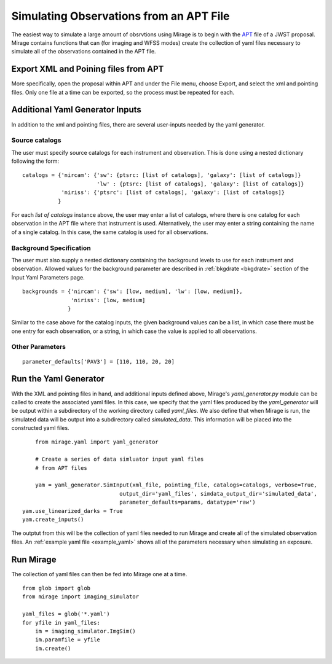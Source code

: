 .. _from_apt:

Simulating Observations from an APT File
========================================

The easiest way to simulate a large amount of obsrvtions using Mirage is to begin with the `APT <https://jwst-docs.stsci.edu/display/JPP/JWST+Astronomers+Proposal+Tool%2C+APT>`_ file of a JWST proposal. Mirage contains functions that can (for imaging and WFSS modes) create the collection of yaml files necessary to simulate all of the observations contained in the APT file.

Export XML and Poining files from APT
-------------------------------------
More specifically, open the proposal within APT and under the File menu, choose Export, and select the xml and pointing files. Only one file at a time can be exported, so the process must be repeated for each.

.. _additional_yaml_generator_inputs:

Additional Yaml Generator Inputs
--------------------------------

In addition to the xml and pointing files, there are several user-inputs needed by the yaml generator.

Source catalogs
+++++++++++++++

The user must specify source catalogs for each instrument and observation. This is done using a nested dictionary following the form:

::

    catalogs = {'nircam': {'sw': {ptsrc: [list of catalogs], 'galaxy': [list of catalogs]}
                           'lw' : {ptsrc: [list of catalogs], 'galaxy': [list of catalogs]}
                'niriss': {'ptsrc': [list of catalogs], 'galaxy': [list of catalogs]}
               }

For each `list of catalogs` instance above, the user may enter a list of catalogs, where there is one catalog for each observation in the APT file where that instrument is used. Alternatively, the user may enter a string containing the name of a single catalog. In this case, the same catalog is used for all observations.

Background Specification
++++++++++++++++++++++++

The user must also supply a nested dictionary containing the background levels to use for each instrument and observation. Allowed values for the background parameter are described in :ref:`bkgdrate <bkgdrate>` section of the Input Yaml Parameters page.

::

    backgrounds = {'nircam': {'sw': [low, medium], 'lw': [low, medium]},
                   'niriss': [low, medium]
                  }

Similar to the case above for the catalog inputs, the given background values can be a list, in which case there must be one entry for each observation, or a string, in which case the value is applied to all observations.

Other Parameters
++++++++++++++++

::

     parameter_defaults['PAV3'] = [110, 110, 20, 20]



.. _yaml_generator:

Run the Yaml Generator
----------------------

With the XML and pointing files in hand, and additional inputs defined above, Mirage's *yaml_generator.py* module can be called to create the associated yaml files. In this case, we specify that the yaml files produced by the *yaml_generator* will be output within a subdirectory of the working directory called *yaml_files*. We also define that when Mirage is run, the simulated data will be output into a subdirectory called *simulated_data*. This information will be placed into the constructed yaml files.

::

	from mirage.yaml import yaml_generator

	# Create a series of data simluator input yaml files
	# from APT files

	yam = yaml_generator.SimInput(xml_file, pointing_file, catalogs=catalogs, verbose=True,
                                  output_dir='yaml_files', simdata_output_dir='simulated_data',
                                  parameter_defaults=params, datatype='raw')
    yam.use_linearized_darks = True
    yam.create_inputs()

The outptut from this will be the collection of yaml files needed to run Mirage and create all of the simulated observation files. An :ref:`example yaml file <example_yaml>` shows all of the parameters necessary when simulating an exposure.

Run Mirage
----------

The collection of yaml files can then be fed into Mirage one at a time.

::

	from glob import glob
	from mirage import imaging_simulator

	yaml_files = glob('*.yaml')
	for yfile in yaml_files:
	    im = imaging_simulator.ImgSim()
	    im.paramfile = yfile
	    im.create()




